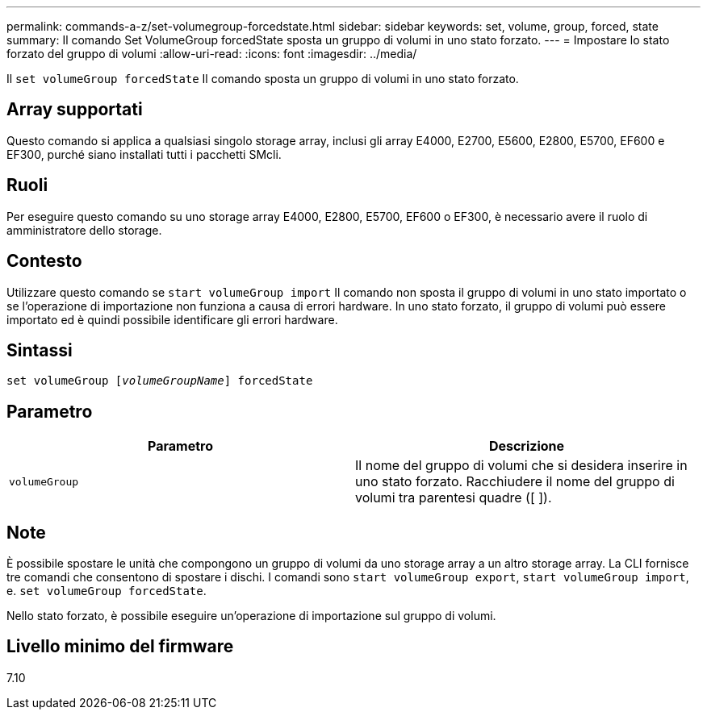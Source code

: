 ---
permalink: commands-a-z/set-volumegroup-forcedstate.html 
sidebar: sidebar 
keywords: set, volume, group, forced, state 
summary: Il comando Set VolumeGroup forcedState sposta un gruppo di volumi in uno stato forzato. 
---
= Impostare lo stato forzato del gruppo di volumi
:allow-uri-read: 
:icons: font
:imagesdir: ../media/


[role="lead"]
Il `set volumeGroup forcedState` Il comando sposta un gruppo di volumi in uno stato forzato.



== Array supportati

Questo comando si applica a qualsiasi singolo storage array, inclusi gli array E4000, E2700, E5600, E2800, E5700, EF600 e EF300, purché siano installati tutti i pacchetti SMcli.



== Ruoli

Per eseguire questo comando su uno storage array E4000, E2800, E5700, EF600 o EF300, è necessario avere il ruolo di amministratore dello storage.



== Contesto

Utilizzare questo comando se `start volumeGroup import` Il comando non sposta il gruppo di volumi in uno stato importato o se l'operazione di importazione non funziona a causa di errori hardware. In uno stato forzato, il gruppo di volumi può essere importato ed è quindi possibile identificare gli errori hardware.



== Sintassi

[source, cli, subs="+macros"]
----
set volumeGroup pass:quotes[[_volumeGroupName_]] forcedState
----


== Parametro

[cols="2*"]
|===
| Parametro | Descrizione 


 a| 
`volumeGroup`
 a| 
Il nome del gruppo di volumi che si desidera inserire in uno stato forzato. Racchiudere il nome del gruppo di volumi tra parentesi quadre ([ ]).

|===


== Note

È possibile spostare le unità che compongono un gruppo di volumi da uno storage array a un altro storage array. La CLI fornisce tre comandi che consentono di spostare i dischi. I comandi sono `start volumeGroup export`, `start volumeGroup import`, e. `set volumeGroup forcedState`.

Nello stato forzato, è possibile eseguire un'operazione di importazione sul gruppo di volumi.



== Livello minimo del firmware

7.10

